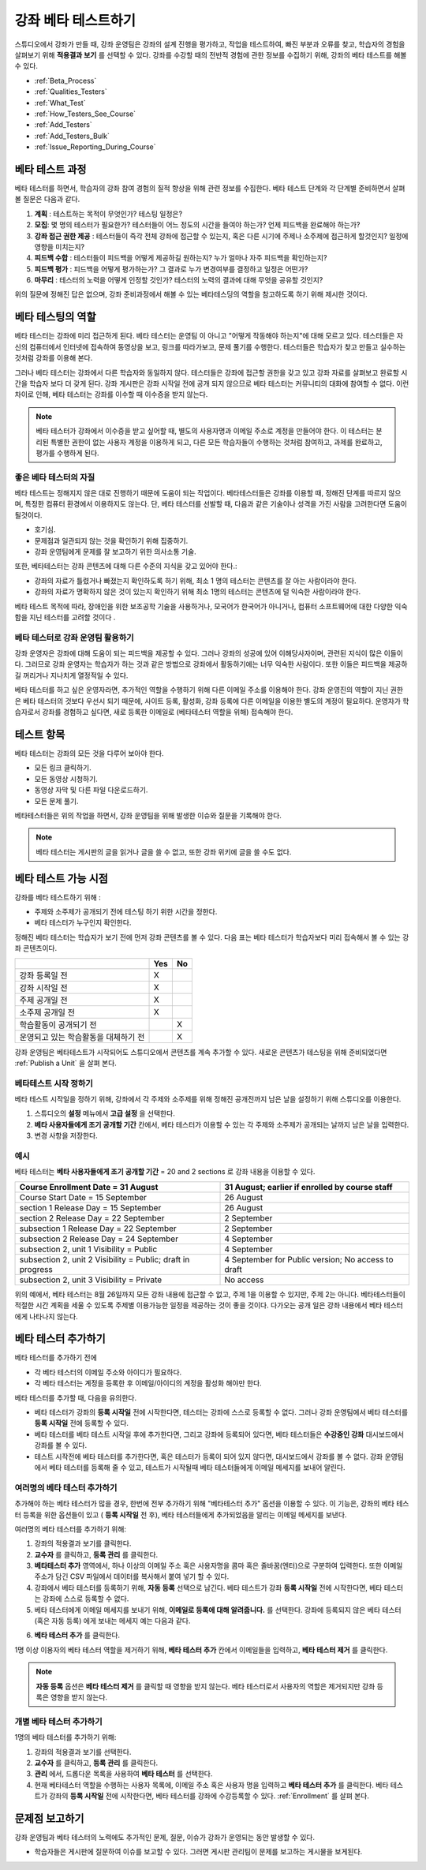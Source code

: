 .. _Beta_Testing:

#############################
강좌 베타 테스트하기
#############################

스튜디오에서 강좌가 만들 때, 강좌 운영팀은 강좌의 설계 진행을 평가하고, 작업을  테스트하여, 빠진 부분과 오류를 찾고, 학습자의 경험을 살펴보기 위해 **적용결과 보기** 를 선택할 수 있다. 강좌를 수강할 때의 전반적 경험에 관한 정보를 수집하기 위해, 강좌의 베타 테스트를 해볼 수 있다. 

* :ref:`Beta_Process`
* :ref:`Qualities_Testers`
* :ref:`What_Test`
* :ref:`How_Testers_See_Course`
* :ref:`Add_Testers`
* :ref:`Add_Testers_Bulk`
* :ref:`Issue_Reporting_During_Course`

.. _Beta_Process:

******************************************
베타 테스트 과정
******************************************

베타 테스터를 하면서, 학습자의 강좌 참여 경험의 질적 향상을 위해 관련 정보를 수집한다. 베타 테스트 단계와 각 단계별 준비하면서 살펴볼 질문은 다음과 같다. 

#. **계획** : 테스트하는 목적이 무엇인가? 테스팅 일정은?

#. **모집**: 몇 명의 테스터가 필요한가? 테스터들이 어느 정도의 시간을 들여야 하는가? 언제 피드백을 완료해야 하는가?

#. **강좌 접근 권한 제공** : 테스터들이 즉각 전체 강좌에 접근할 수 있는지, 혹은 다른 시기에 주제나 소주제에 접근하게 할것인지? 일정에 영향을 미치는지?

#. **피드백 수합** : 테스터들이 피드백을 어떻게 제공하길 원하는지? 누가 얼마나 자주 피드백을 확인하는지?

#. **피드백  평가** : 피드백을 어떻게 평가하는가? 그 결과로 누가 변경여부를 결정하고 일정은 어떤가?

#. **마무리** : 테스터의 노력을 어떻게 인정할 것인가? 테스터의 노력의 결과에 대해 무엇을 공유할 것인지?

위의 질문에 정해진 답은 없으며, 강좌 준비과정에서 해볼 수 있는 베타테스딩의 역할을 참고하도록 하기 위해 제시한 것이다. 

.. _Qualities_Testers:

***************************************
베타 테스팅의 역할
***************************************

베타 테스터는 강좌에 미리 접근하게 된다. 베타 테스터는 운영팀 이 아니고 "어떻게 작동해야 하는지"에 대해 모르고 있다. 테스터들은 자신의 컴퓨터에서 인터넷에 접속하여 동영상을 보고, 링크를 따라가보고, 문제 풀기를 수행한다. 테스터들은 학습자가 찾고 만들고 실수하는 것처럼 강좌를 이용해 본다. 

그러나 베타 테스터는 강좌에서 다른 학습자와 동일하지 않다. 테스터들은 강좌에 접근할 권한을 갖고 있고 강좌 자료를 살펴보고 완료할 시간을 학습자 보다 더 갖게 된다. 강좌 게시판은 강좌 시작일 전에 공개 되지 않으므로 베타 테스터는 커뮤니티의 대화에 참여할 수 없다. 이런 차이로 인해, 베타 테스터는 강좌를 이수할 때 이수증을 받지 않는다. 

.. note:: 베타 테스터가 강좌에서 이수증을 받고 싶어할 때, 별도의 사용자명과 이메일 주소로 계정을 만들어야 한다. 이 테스터는 분리된 특별한 권한이 없는 사용자 계정을 이용하게 되고, 다른 모든 학습자들이 수행하는 것처럼 참여하고, 과제를 완료하고, 평가를 수행하게 된다. 

==================================
좋은 베타 테스터의 자질
==================================

베타 테스트는 정해지지 않은 대로 진행하기 때문에 도움이 되는 작업이다. 베타테스터들은 강좌를 이용할 때, 정해진 단계를 따르지 않으며, 특정한 컴퓨터 환경에서 이용하지도 않는다. 단, 베타 테스터를 선발할 때, 다음과 같은 기술이나 성격을 가진 사람을 고려한다면 도움이 될것이다.

* 호기심.

* 문제점과 일관되지 않는 것을 확인하기 위해 집중하기.

* 강좌 운영팀에게 문제를 잘 보고하기 위한 의사소통 기술.

또한, 베타테스터는 강좌 콘텐츠에 대해 다른 수준의 지식을 갖고 있어야 한다.:

* 강좌의 자료가 틀렸거나 빠졌는지 확인하도록 하기 위해, 최소 1 명의 테스터는 콘텐츠를 잘 아는 사람이라야 한다. 

* 강좌의 자료가 명확하지 않은 것이 있는지 확인하기 위해 최소 1명의 테스터는 콘텐츠에 덜 익숙한 사람이라야 한다. 

베타 테스트 목적에 따라, 장애인을 위한 보조공학 기술을 사용하거나, 모국어가 한국어가 아니거나, 컴퓨터 소프트웨어에 대한 다양한 익숙함을 지닌 테스터를 고려할 것이다 .

=========================================
베타 테스터로 강좌 운영팀 활용하기
=========================================

강좌 운영자은 강좌에 대해 도움이 되는 피드백을 제공할 수 있다. 그러나 강좌의 성공에 있어 이해당사자이며, 관련된 지식이 많은 이들이다. 그러므로 강좌 운영자는 학습자가 하는 것과 같은 방법으로 강좌에서 활동하기에는 너무 익숙한 사람이다. 또한 이들은 피드백을 제공하길 꺼리거나 지나치게 열정적일 수 있다. 

베타 테스터를 하고 싶은 운영자라면, 추가적인 역할을 수행하기 위해 다른 이메일 주소를 이용해야 한다. 강좌 운영진의 역할이 지닌 권한은 베타 테스터의 것보다 우선시 되기 때문에, 사이트 등록, 활성화, 강좌 등록에 다른 이메일을 이용한 별도의  계정이 필요하다. 운영자가 학습자로서 강좌를 경험하고 싶다면, 새로 등록한 이메일로 (베타테스터 역할을 위해) 접속해야 한다. 

.. _What_Test:

*********************************
테스트 항목
*********************************

베타 테스터는 강좌의 모든 것을 다루어 보아야 한다. 

* 모든 링크 클릭하기.

* 모든 동영상 시청하기.

* 동영상 자막 및 다른 파일 다운로드하기.

* 모든 문제 풀기. 

베타테스터들은 위의 작업을 하면서, 강좌 운영팀을 위해 발생한 이슈와 질문을 기록해야 한다. 

.. note:: 베타 테스터는 게시판의 글을 읽거나 글을 쓸 수 없고, 또한 강좌 위키에 글을 쓸 수도 없다. 

.. _How_Testers_See_Course:

******************************************
베타 테스트 가능 시점
******************************************

강좌를 베타 테스트하기 위해 : 

* 주제와 소주제가 공개되기 전에 테스팅 하기 위한 시간을 정한다. 

* 베타 테스터가 누구인지 확인한다. 

정해진 베타 테스터는 학습자가 보기 전에 먼저 강좌 콘텐츠를 볼 수 있다. 다음 표는 베타 테스터가 학습자보다 미리 접속해서 볼 수 있는 강좌 콘텐츠이다. 

+-------------------------------------------+------+------+
|                                           | Yes  |  No  |
+===========================================+======+======+
| 강좌 등록일 전                            |  X   |      |
+-------------------------------------------+------+------+
| 강좌 시작일 전                            |  X   |      |
+-------------------------------------------+------+------+
| 주제 공개일 전                            |  X   |      |
+-------------------------------------------+------+------+
| 소주제 공개일 전                          |  X   |      |
+-------------------------------------------+------+------+
| 학습활동이 공개되기 전                    |      |   X  |
+-------------------------------------------+------+------+
| 운영되고 있는 학습활동을 대체하기 전      |      |   X  |
+-------------------------------------------+------+------+

강좌 운영팀은 베타테스트가 시작되어도 스튜디오에서 콘텐츠를 계속 추가할 수 있다. 새로운 콘텐츠가 테스팅을 위해 준비되었다면 
:ref:`Publish a Unit` 을 살펴 본다. 

================================
베타테스트 시작 정하기 
================================

베타 테스트 시작일을 정하기 위해, 강좌에서 각 주제와 소주제를 위해 정해진 공개전까지 남은 날을 설정하기 위해 스튜디오를 이용한다. 

#. 스튜디오의 **설정** 메뉴에서 **고급 설정** 을 선택한다.

#. **베타 사용자들에게 조기 공개할 기간** 칸에서, 베타 테스터가 이용할 수 있는 각 주제와 소주제가 공개되는 날까지 남은 날을 입력한다. 

#. 변경 사항을 저장한다. 

===========
예시
===========

.. Is this example helpful? how can we assess whether it is frightening/confusing to course team, or helpful?

베타 테스터는 **베타 사용자들에게 조기 공개할 기간** = 20 and 2 sections 로 강좌 내용을 이용할 수 있다.

+-------------------------------------------+------------------------------------------------+
| Course Enrollment Date = 31 August        | 31 August; earlier if enrolled by course staff |
+===========================================+================================================+
| Course Start Date = 15 September          | 26 August                                      |
+-------------------------------------------+------------------------------------------------+
| section 1 Release Day = 15 September      | 26 August                                      |
+-------------------------------------------+------------------------------------------------+
| section 2 Release Day = 22 September      | 2 September                                    |
+-------------------------------------------+------------------------------------------------+
| subsection 1 Release Day = 22 September   | 2 September                                    |
+-------------------------------------------+------------------------------------------------+
| subsection 2 Release Day = 24 September   | 4 September                                    |
+-------------------------------------------+------------------------------------------------+
| subsection 2, unit 1 Visibility = Public  | 4 September                                    |
+-------------------------------------------+------------------------------------------------+
| subsection 2, unit 2 Visibility = Public; | 4 September for Public version;                |
| draft in progress                         | No access to draft                             |
+-------------------------------------------+------------------------------------------------+
| subsection 2, unit 3 Visibility = Private | No access                                      |
+-------------------------------------------+------------------------------------------------+

위의 예에서, 베타 테스터는 8월 26일까지 모든 강좌 내용에 접근할 수 없고, 주제 1을 이용할 수 있지만, 주제 2는 아니다. 베타테스터들이 적절한 시간 계획을 세울 수 있도록 주제별 이용가능한 일정을 제공하는 것이 좋을 것이다. 다가오는 공개 일은 강좌 내용에서 베타 테스터에게 나타나지 않는다. 

.. _Add_Testers:

*********************************
베타 테스터 추가하기
*********************************

베타 테스터를 추가하기 전에

* 각 베타 테스터의 이메일 주소와 아이디가 필요하다.  

* 각 베타 테스터는 계정을 등록한 후 이메일/아이디의 계정을 활성화 해야만 한다. 

베타 테스터를 추가할 때, 다음을 유의한다.

* 베타 테스터가 강좌의 **등록 시작일** 전에 시작한다면, 테스터는 강좌에 스스로 등록할 수 없다. 그러나 강좌 운영팀에서 베타 테스터를 **등록 시작일** 전에 등록할 수 있다. 

* 베타 테스터를 베타 테스트 시작일 후에 추가한다면, 그리고 강좌에 등록되어 있다면, 베타 테스터들은 **수강중인 강좌** 대시보드에서 강좌를 볼 수 있다. 

* 테스트 시작전에 베타 테스터를 추가한다면, 혹은 테스터가 등록이 되어 있지 않다면, 대시보드에서 강좌를 볼 수 없다. 
  강좌 운영팀에서 베타 테스터를 등록해 줄 수 있고, 테스트가 시작될때 베타 테스터들에게 이메일 메세지를 보내어 알린다. 

.. _Add_Testers_Bulk:

================================
여러명의 베타 테스터 추가하기
================================

추가해야 하는 베타 테스터가 많을 경우, 한번에 전부 추가하기 위해 "베타테스터 추가" 옵션을 이용할 수 있다. 이 기능은, 강좌의 베타 테스터 등록을 위한 옵션들이 있고 ( **등록 시작일** 전 후), 베타 테스터들에게 추가되었음을 알리는 이메일 메세지를 보낸다. 

여러명의 베타 테스터를 추가하기 위해:

#. 강좌의 적용결과 보기를 클릭한다.

#. **교수자** 를 클릭하고, **등록 관리** 를 클릭한다.  

#. **베타테스터 추가** 영역에서, 하나 이상의 이메일 주소 혹은 사용자명을 콤마 혹은 줄바꿈(엔터)으로 구분하여 입력한다. 또한 이메일 주소가 담긴 CSV 파일에서 데이터를 복사해서 붙여 넣기 할 수 있다. 
 
#. 강좌에서 베타 테스터를 등록하기 위해, **자동 등록** 선택으로 남긴다. 베타 테스트가 강좌 **등록 시작일** 전에 시작한다면, 베타 테스터는 강좌에 스스로 등록할 수 없다. 

#. 베타 테스터에게 이메일 메세지를 보내기 위해, **이메일로 등록에 대해 알려줍니다.** 를 선택한다. 강좌에 등록되지 않은 베타 테스터 (혹은 자동 등록) 에게 보내는 메세지 예는 다음과 같다.

.. image:: ../../../shared/building_and_running_chapters/Images/Beta_tester_email.png
  :alt: "You have been invited to be a beta tester for {course name} at {URL}. 
        Visit {link} to join the course and begin the beta test."

6. **베타 테스터 추가** 를 클릭한다.

1명 이상 이용자의 베타 테스터 역할을 제거하기 위해, **베타 테스터 추가** 칸에서 이메일들을 입력하고,  **베타 테스터 제거** 를 클릭한다. 

.. note:: **자동 등록** 옵션은  **베타 테스터 제거** 를 클릭할 때 영향을 받지 않는다. 베타 테스터로서 사용자의 역할은 제거되지만 강좌 등록은 영향을 받지 않는다. 

================================
개별 베타 테스터 추가하기
================================

1명의 베타 테스터를 추가하기 위해:

#. 강좌의 적용결과 보기를 선택한다.

#. **교수자** 를 클릭하고, **등록 관리** 를 클릭한다.  

#. **관리** 에서, 드롭다운 목록을 사용하여 **베타 테스터** 를 선택한다. 

#. 현재 베타테스터 역할을 수행하는 사용자 목록에, 이메일 주소 혹은 사용자 명을 입력하고 **베타 테스터 추가** 를 클릭한다. 
   베타 테스트가 강좌의 **등록 시작일** 전에 시작한다면, 베타 테스터를 강좌에 수강등록할 수 있다. :ref:`Enrollment` 를 살펴 본다. 



.. _Issue_Reporting_During_Course:

*********************************
문제점 보고하기
*********************************

강좌 운영팀과 베타 테스터의 노력에도 추가적인 문제, 질문, 이슈가 강좌가 운영되는 동안 발생할 수 있다. 

* 학습자들은 게시판에 질문하여 이슈를 보고할 수 있다. 그러면 게시판 관리팀이 문제를 보고하는 게시물을 보게된다.


.. per Mark 19 Feb 14: eventually we want to provide more guidance for students:  course issues > use discussions, platform issues > submit issue to edx.

